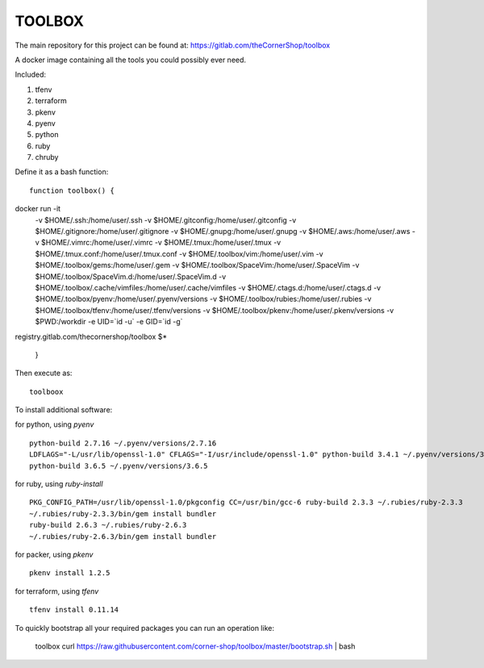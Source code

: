 TOOLBOX
##########

The main repository for this project can be found at:
https://gitlab.com/theCornerShop/toolbox


A docker image containing all the tools you could possibly ever need.

Included:

#. tfenv
#. terraform
#. pkenv
#. pyenv
#. python
#. ruby
#. chruby


Define it as a bash function: ::

      function toolbox() {
docker run -it \
  -v $HOME/.ssh:/home/user/.ssh \
  -v $HOME/.gitconfig:/home/user/.gitconfig \
  -v $HOME/.gitignore:/home/user/.gitignore \
  -v $HOME/.gnupg:/home/user/.gnupg \
  -v $HOME/.aws:/home/user/.aws \
  -v $HOME/.vimrc:/home/user/.vimrc \
  -v $HOME/.tmux:/home/user/.tmux \
  -v $HOME/.tmux.conf:/home/user/.tmux.conf \
  -v $HOME/.toolbox/vim:/home/user/.vim \
  -v $HOME/.toolbox/gems:/home/user/.gem \
  -v $HOME/.toolbox/SpaceVim:/home/user/.SpaceVim \
  -v $HOME/.toolbox/SpaceVim.d:/home/user/.SpaceVim.d \
  -v $HOME/.toolbox/.cache/vimfiles:/home/user/.cache/vimfiles \
  -v $HOME/.ctags.d:/home/user/.ctags.d \
  -v $HOME/.toolbox/pyenv:/home/user/.pyenv/versions \
  -v $HOME/.toolbox/rubies:/home/user/.rubies \
  -v $HOME/.toolbox/tfenv:/home/user/.tfenv/versions \
  -v $HOME/.toolbox/pkenv:/home/user/.pkenv/versions \
  -v $PWD:/workdir \
  -e UID=`id -u` \
  -e GID=`id -g` \
registry.gitlab.com/thecornershop/toolbox $*

      }

Then execute as: ::

      toolboox

To install additional software:

for python, using `pyenv` ::

   python-build 2.7.16 ~/.pyenv/versions/2.7.16
   LDFLAGS="-L/usr/lib/openssl-1.0" CFLAGS="-I/usr/include/openssl-1.0" python-build 3.4.1 ~/.pyenv/versions/3.4.1
   python-build 3.6.5 ~/.pyenv/versions/3.6.5

for ruby, using `ruby-install` ::

   PKG_CONFIG_PATH=/usr/lib/openssl-1.0/pkgconfig CC=/usr/bin/gcc-6 ruby-build 2.3.3 ~/.rubies/ruby-2.3.3
   ~/.rubies/ruby-2.3.3/bin/gem install bundler
   ruby-build 2.6.3 ~/.rubies/ruby-2.6.3
   ~/.rubies/ruby-2.6.3/bin/gem install bundler

for packer, using `pkenv` ::

   pkenv install 1.2.5

for terraform, using `tfenv` ::

   tfenv install 0.11.14


To quickly bootstrap all your required packages you can run an operation like:

   toolbox
   curl https://raw.githubusercontent.com/corner-shop/toolbox/master/bootstrap.sh | bash
